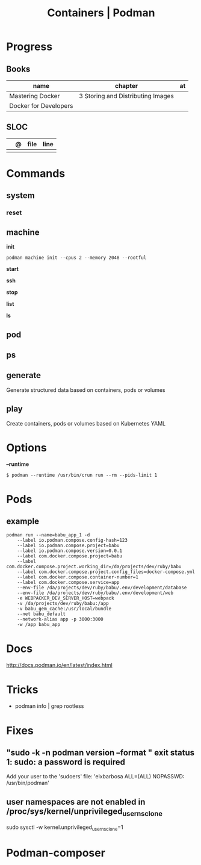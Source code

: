 #+TITLE: Containers | Podman

* Progress
** Books
| name                  | chapter                           | at |
|-----------------------+-----------------------------------+----|
| Mastering Docker      | 3 Storing and Distributing Images |    |
| Docker for Developers |                                   |    |
** SLOC
|   | @ | file | line |
|---+---+------+------|
|   |   |      |      |
* Commands
** system
*** reset
** machine
*init*

#+begin_src shell
podman machine init --cpus 2 --memory 2048 --rootful
#+end_src

*start*

*ssh*

*stop*

*list*

*ls*

** pod
** ps
** generate
 Generate structured data based on containers, pods or volumes
** play
Create containers, pods or volumes based on Kubernetes YAML
* Options
*--runtime*
#+begin_src shell
$ podman --runtime /usr/bin/crun run --rm --pids-limit 1
#+end_src
* Pods
** example
#+begin_src shell
podman run --name=babu_app_1 -d
    --label io.podman.compose.config-hash=123
    --label io.podman.compose.project=babu
    --label io.podman.compose.version=0.0.1
    --label com.docker.compose.project=babu
    --label com.docker.compose.project.working_dir=/da/projects/dev/ruby/babu
    --label com.docker.compose.project.config_files=docker-compose.yml
    --label com.docker.compose.container-number=1
    --label com.docker.compose.service=app
    --env-file /da/projects/dev/ruby/babu/.env/development/database
    --env-file /da/projects/dev/ruby/babu/.env/development/web
    -e WEBPACKER_DEV_SERVER_HOST=webpack
    -v /da/projects/dev/ruby/babu:/app
    -v babu_gem_cache:/usr/local/bundle
    --net babu_default
    --network-alias app -p 3000:3000
    -w /app babu_app
#+end_src
* Docs
http://docs.podman.io/en/latest/index.html
* Tricks
   - podman info | grep rootless
* Fixes
** "sudo -k -n podman version --format " exit status 1: sudo: a password is required
    Add your user to the 'sudoers' file: 'elxbarbosa ALL=(ALL) NOPASSWD: /usr/bin/podman'
** user namespaces are not enabled in /proc/sys/kernel/unprivileged_userns_clone
    sudo sysctl -w kernel.unprivileged_userns_clone=1
* Podman-composer
